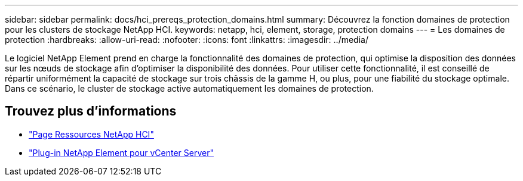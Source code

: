 ---
sidebar: sidebar 
permalink: docs/hci_prereqs_protection_domains.html 
summary: Découvrez la fonction domaines de protection pour les clusters de stockage NetApp HCI. 
keywords: netapp, hci, element, storage, protection domains 
---
= Les domaines de protection
:hardbreaks:
:allow-uri-read: 
:nofooter: 
:icons: font
:linkattrs: 
:imagesdir: ../media/


[role="lead"]
Le logiciel NetApp Element prend en charge la fonctionnalité des domaines de protection, qui optimise la disposition des données sur les nœuds de stockage afin d'optimiser la disponibilité des données. Pour utiliser cette fonctionnalité, il est conseillé de répartir uniformément la capacité de stockage sur trois châssis de la gamme H, ou plus, pour une fiabilité du stockage optimale. Dans ce scénario, le cluster de stockage active automatiquement les domaines de protection.

[discrete]
== Trouvez plus d'informations

* https://www.netapp.com/hybrid-cloud/hci-documentation/["Page Ressources NetApp HCI"^]
* https://docs.netapp.com/us-en/vcp/index.html["Plug-in NetApp Element pour vCenter Server"^]

